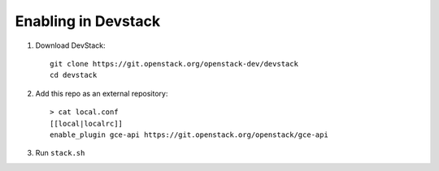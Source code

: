 ====================
Enabling in Devstack
====================

1. Download DevStack::

     git clone https://git.openstack.org/openstack-dev/devstack
     cd devstack

2. Add this repo as an external repository::

     > cat local.conf
     [[local|localrc]]
     enable_plugin gce-api https://git.openstack.org/openstack/gce-api

3. Run ``stack.sh``
